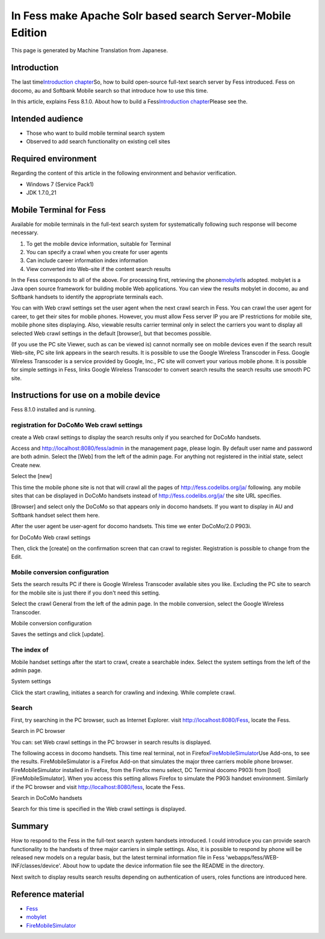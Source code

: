 ===========================================================
In Fess make Apache Solr based search Server-Mobile Edition
===========================================================

This page is generated by Machine Translation from Japanese.

Introduction
============

The last time\ `Introduction
chapter <http://codezine.jp/article/detail/4526>`__\ So, how to build
open-source full-text search server by Fess introduced. Fess on docomo,
au and Softbank Mobile search so that introduce how to use this time.

In this article, explains Fess 8.1.0. About how to build a
Fess\ `Introduction
chapter <http://codezine.jp/article/detail/4526>`__\ Please see the.

Intended audience
=================

-  Those who want to build mobile terminal search system

-  Observed to add search functionality on existing cell sites

Required environment
====================

Regarding the content of this article in the following environment and
behavior verification.

-  Windows 7 (Service Pack1)

-  JDK 1.7.0\_21

Mobile Terminal for Fess
========================

Available for mobile terminals in the full-text search system for
systematically following such response will become necessary.

1. To get the mobile device information, suitable for Terminal

2. You can specify a crawl when you create for user agents

3. Can include career information index information

4. View converted into Web-site if the content search results

In the Fess corresponds to all of the above. For processing first,
retrieving the phone\ `mobylet <http://mobylet.seasar.org/>`__\ Is
adopted. mobylet is a Java open source framework for building mobile Web
applications. You can view the results mobylet in docomo, au and
Softbank handsets to identify the appropriate terminals each.

You can with Web crawl settings set the user agent when the next crawl
search in Fess. You can crawl the user agent for career, to get their
sites for mobile phones. However, you must allow Fess server IP you are
IP restrictions for mobile site, mobile phone sites displaying. Also,
viewable results carrier terminal only in select the carriers you want
to display all selected Web crawl settings in the default [browser], but
that becomes possible.

(If you use the PC site Viewer, such as can be viewed is) cannot
normally see on mobile devices even if the search result Web-site, PC
site link appears in the search results. It is possible to use the
Google Wireless Transcoder in Fess. Google Wireless Transcoder is a
service provided by Google, Inc., PC site will convert your various
mobile phone. It is possible for simple settings in Fess, links Google
Wireless Transcoder to convert search results the search results use
smooth PC site.

Instructions for use on a mobile device
=======================================

Fess 8.1.0 installed and is running.

registration for DoCoMo Web crawl settings
------------------------------------------

create a Web crawl settings to display the search results only if you
searched for DoCoMo handsets.

Access and http://localhost:8080/fess/admin in the management page,
please login. By default user name and password are both admin. Select
the [Web] from the left of the admin page. For anything not registered
in the initial state, select Create new.

Select the [new]
|image0|

This time the mobile phone site is not that will crawl all the pages of
http://fess.codelibs.org/ja/ following. any mobile sites that can be
displayed in DoCoMo handsets instead of http://fess.codelibs.org/ja/ the
site URL specifies.

[Browser] and select only the DoCoMo so that appears only in docomo
handsets. If you want to display in AU and Softbank handset select them
here.

After the user agent be user-agent for docomo handsets. This time we
enter DoCoMo/2.0 P903i.

for DoCoMo Web crawl settings
|image1|

Then, click the [create] on the confirmation screen that can crawl to
register. Registration is possible to change from the Edit.

Mobile conversion configuration
-------------------------------

Sets the search results PC if there is Google Wireless Transcoder
available sites you like. Excluding the PC site to search for the mobile
site is just there if you don't need this setting.

Select the crawl General from the left of the admin page. In the mobile
conversion, select the Google Wireless Transcoder.

Mobile conversion configuration
|image2|

Saves the settings and click [update].

The index of
------------

Mobile handset settings after the start to crawl, create a searchable
index. Select the system settings from the left of the admin page.

System settings
|image3|

Click the start crawling, initiates a search for crawling and indexing.
While complete crawl.

Search
------

First, try searching in the PC browser, such as Internet Explorer. visit
http://localhost:8080/Fess, locate the Fess.

Search in PC browser
|image4|

You can: set Web crawl settings in the PC browser in search results is
displayed.

The following access in docomo handsets. This time real terminal, not in
Firefox\ `FireMobileSimulator <http://firemobilesimulator.org/>`__\ Use
Add-ons, to see the results. FireMobileSimulator is a Firefox Add-on
that simulates the major three carriers mobile phone browser.
FireMobileSimulator installed in Firefox, from the Firefox menu select,
DC Terminal docomo P903i from [tool] [FireMobileSimulator]. When you
access this setting allows Firefox to simulate the P903i handset
environment. Similarly if the PC browser and visit
http://localhost:8080/fess, locate the Fess.

Search in DoCoMo handsets
|image5|

Search for this time is specified in the Web crawl settings is
displayed.

Summary
=======

How to respond to the Fess in the full-text search system handsets
introduced. I could introduce you can provide search functionality to
the handsets of three major carriers in simple settings. Also, it is
possible to respond by phone will be released new models on a regular
basis, but the latest terminal information file in Fess
'webapps/fess/WEB-INF/classes/device'. About how to update the device
information file see the README in the directory.

Next switch to display results search results depending on
authentication of users, roles functions are introduced here.

Reference material
==================

-  `Fess <http://fess.codelibs.org/ja/>`__

-  `mobylet <http://mobylet.seasar.org/>`__

-  `FireMobileSimulator <http://firemobilesimulator.org/>`__

.. |image0| image:: ../../../resources/images/en/article/2/web-crawl-conf-1.png
.. |image1| image:: ../../../resources/images/en/article/2/web-crawl-conf-2.png
.. |image2| image:: ../../../resources/images/en/article/2/crawl-conf-1.png
.. |image3| image:: ../../../resources/images/en/article/2/system-1.png
.. |image4| image:: ../../../resources/images/en/article/2/search-1.png
.. |image5| image:: ../../../resources/images/en/article/2/search-2.png

